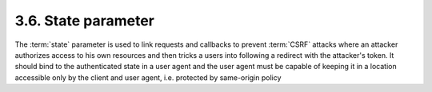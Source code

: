 3.6. State parameter
------------------------

The :term:`state` parameter is used to link requests and callbacks to prevent :term:`CSRF` attacks 
where an attacker authorizes access to his own resources 
and then tricks a users into following a redirect with the attacker's token.  
It should bind to the authenticated state in a user agent and 
the user agent must be capable of keeping it in a location accessible 
only by the client and user agent, i.e. protected by same-origin policy

